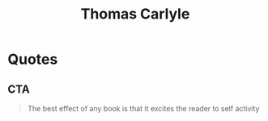 :PROPERTIES:
:ID:       cd17f5bc-9ce3-4451-9d93-1637e740ffa2
:END:
#+title: Thomas Carlyle
#+filetags: :author:

* Quotes
** CTA
#+begin_quote
The best effect of any book is that it excites the reader to self activity
#+end_quote
